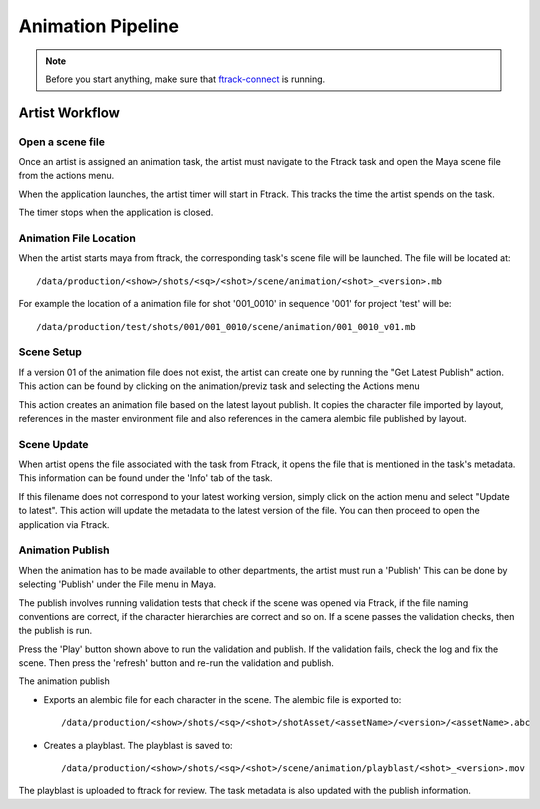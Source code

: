 Animation Pipeline
==================

.. note:: Before you start anything, make sure that `ftrack-connect`_ is running.

.. _ftrack-connect: ftrack-connect.html

Artist Workflow
~~~~~~~~~~~~~~~

Open a scene file
-----------------

Once an artist is assigned an animation task, the artist must navigate to the Ftrack task
and open the Maya scene file from the actions menu.

.. image:: /img/comp.gif

When the application launches, the artist timer will start in Ftrack. This tracks the time the
artist spends on the task.

.. image:: /img/ftrack-timer.png

The timer stops when the application is closed.


Animation File Location
----------------------

When the artist starts maya from ftrack, the corresponding task's scene file will be launched.
The file will be located at::

    /data/production/<show>/shots/<sq>/<shot>/scene/animation/<shot>_<version>.mb

For example the location of a animation file for shot '001_0010' in sequence '001' for project 'test' will be::

    /data/production/test/shots/001/001_0010/scene/animation/001_0010_v01.mb


Scene Setup
-----------

If a version 01 of the animation file does not exist, the artist can create one by running the "Get Latest
Publish" action. This action can be found by clicking on the animation/previz task and selecting the Actions
menu

.. image:: /img/get-latest-publish.png

This action creates an animation file based on the latest layout publish. It copies the character file
imported by layout, references in the master environment file and also references in the camera alembic file
published by layout.


Scene Update
------------

When artist opens the file associated with the task from Ftrack, it opens the file that is mentioned in the
task's metadata. This information can be found under the 'Info' tab of the task.

.. image:: /img/task-meta.png

If this filename does not correspond to your latest working version, simply click on the action menu and
select "Update to latest". This action will update the metadata to the latest version of the file. You can
then proceed to open the application via Ftrack.

.. image:: /img/update-to-latest.png


Animation Publish
-----------------

When the animation has to be made available to other departments, the artist must run a 'Publish'
This can be done by selecting 'Publish' under the File menu in Maya.

.. image:: /img/publish.png

The publish involves running validation tests that check if the scene was opened via Ftrack,
if the file naming conventions are correct, if the character hierarchies are correct and so on.
If a scene passes the validation checks, then the publish is run.

.. image:: /img/animation-publish.png
.. image:: /img/pyblish-buttons.png

Press the 'Play' button shown above to run the validation and publish. If the validation fails,
check the log and fix the scene. Then press the 'refresh' button and re-run the validation and publish.

The animation publish

* Exports an alembic file for each character in the scene. The alembic file is exported to::

    /data/production/<show>/shots/<sq>/<shot>/shotAsset/<assetName>/<version>/<assetName>.abc

* Creates a playblast. The playblast is saved to::

    /data/production/<show>/shots/<sq>/<shot>/scene/animation/playblast/<shot>_<version>.mov

The playblast is uploaded to ftrack for review. The task metadata is also updated with the publish
information.